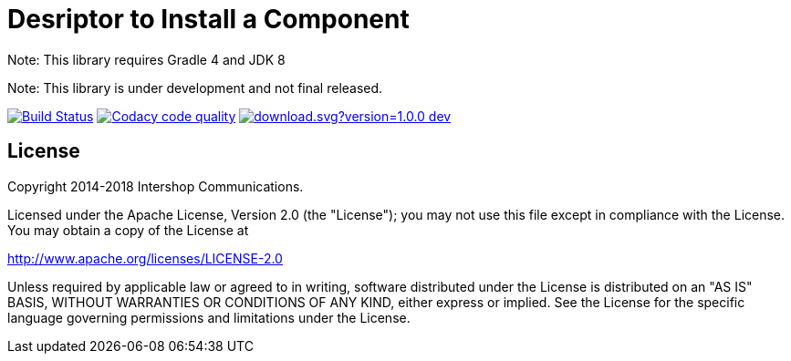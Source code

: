 = Desriptor to Install a Component
:latestRevision: 1.0.0
:icons: font

Note: This library requires Gradle 4 and JDK 8

Note: This library is under development and not final released.

image:https://travis-ci.org/IntershopCommunicationsAG/component-descriptor.svg?branch=master["Build Status", link="https://travis-ci.org/IntershopCommunicationsAG/component-descriptor"]
image:https://api.codacy.com/project/badge/Grade/46ef2ce19e974d5aaac3c40f48c2fbf2["Codacy code quality", link="https://www.codacy.com/app/IntershopCommunicationsAG/component-descriptor?utm_source=github.com&utm_medium=referral&utm_content=IntershopCommunicationsAG/component-descriptor&utm_campaign=Badge_Grade"]
image:https://api.bintray.com/packages/intershopcommunicationsag/maven/component-descriptor/images/download.svg?version=1.0.0-dev.3[link="https://bintray.com/intershopcommunicationsag/maven/component-descriptor/1.0.0-dev.3/link"]

== License

Copyright 2014-2018 Intershop Communications.

Licensed under the Apache License, Version 2.0 (the "License"); you may not use this file except in compliance with the License. You may obtain a copy of the License at

http://www.apache.org/licenses/LICENSE-2.0

Unless required by applicable law or agreed to in writing, software distributed under the License is distributed on an "AS IS" BASIS, WITHOUT WARRANTIES OR CONDITIONS OF ANY KIND, either express or implied. See the License for the specific language governing permissions and limitations under the License.
